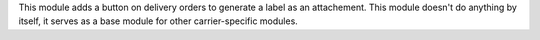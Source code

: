 This module adds a button on delivery orders to generate a label as an
attachement. This module doesn't do anything by itself, it serves as a
base module for other carrier-specific modules.
